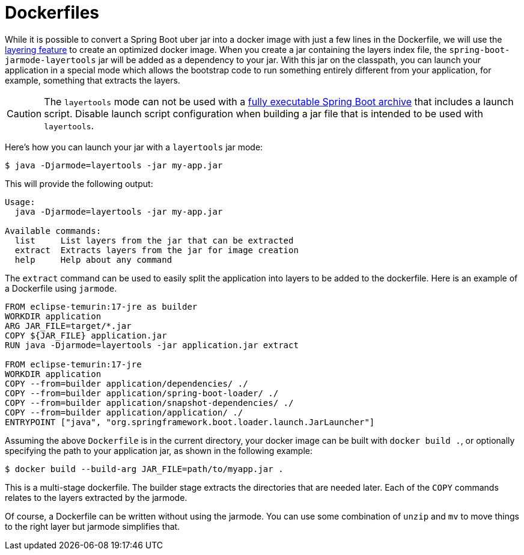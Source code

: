 [[container-images.dockerfiles]]
= Dockerfiles

While it is possible to convert a Spring Boot uber jar into a docker image with just a few lines in the Dockerfile, we will use the xref:container-images/efficient-images.adoc#container-images.efficient-images.layering[layering feature] to create an optimized docker image.
When you create a jar containing the layers index file, the `spring-boot-jarmode-layertools` jar will be added as a dependency to your jar.
With this jar on the classpath, you can launch your application in a special mode which allows the bootstrap code to run something entirely different from your application, for example, something that extracts the layers.

CAUTION: The `layertools` mode can not be used with a xref:deployment/installing.adoc[fully executable Spring Boot archive] that includes a launch script.
Disable launch script configuration when building a jar file that is intended to be used with `layertools`.

Here’s how you can launch your jar with a `layertools` jar mode:

[source,shell]
----
$ java -Djarmode=layertools -jar my-app.jar
----

This will provide the following output:

[subs="verbatim"]
----
Usage:
  java -Djarmode=layertools -jar my-app.jar

Available commands:
  list     List layers from the jar that can be extracted
  extract  Extracts layers from the jar for image creation
  help     Help about any command
----

The `extract` command can be used to easily split the application into layers to be added to the dockerfile.
Here is an example of a Dockerfile using `jarmode`.

[source,dockerfile]
----
FROM eclipse-temurin:17-jre as builder
WORKDIR application
ARG JAR_FILE=target/*.jar
COPY ${JAR_FILE} application.jar
RUN java -Djarmode=layertools -jar application.jar extract

FROM eclipse-temurin:17-jre
WORKDIR application
COPY --from=builder application/dependencies/ ./
COPY --from=builder application/spring-boot-loader/ ./
COPY --from=builder application/snapshot-dependencies/ ./
COPY --from=builder application/application/ ./
ENTRYPOINT ["java", "org.springframework.boot.loader.launch.JarLauncher"]
----

Assuming the above `Dockerfile` is in the current directory, your docker image can be built with `docker build .`, or optionally specifying the path to your application jar, as shown in the following example:

[source,shell]
----
$ docker build --build-arg JAR_FILE=path/to/myapp.jar .
----

This is a multi-stage dockerfile.
The builder stage extracts the directories that are needed later.
Each of the `COPY` commands relates to the layers extracted by the jarmode.

Of course, a Dockerfile can be written without using the jarmode.
You can use some combination of `unzip` and `mv` to move things to the right layer but jarmode simplifies that.

